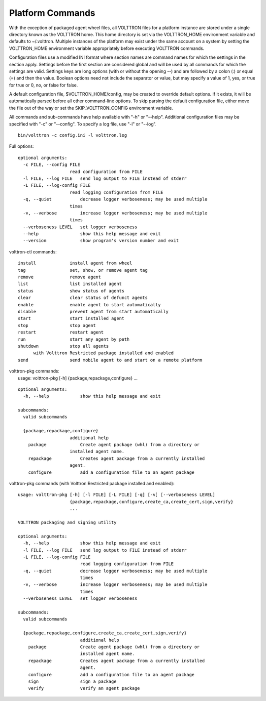 Platform Commands
-----------------

With the exception of packaged agent wheel files, all VOLTTRON files for
a platform instance are stored under a single directory known as the
VOLTTRON home. This home directory is set via the VOLTTRON\_HOME
environment variable and defaults to ~/.volttron. Multiple instances of
the platform may exist under the same account on a system by setting the
VOLTTRON\_HOME environment variable appropriately before executing
VOLTTRON commands.

Configuration files use a modified INI format where section names are
command names for which the settings in the section apply. Settings
before the first section are considered global and will be used by all
commands for which the settings are valid. Settings keys are long
options (with or without the opening --) and are followed by a colon (:)
or equal (=) and then the value. Boolean options need not include the
separator or value, but may specify a value of 1, yes, or true for true
or 0, no, or false for false.

A default configuration file, $VOLTTRON\_HOME/config, may be created to
override default options. If it exists, it will be automatically parsed
before all other command-line options. To skip parsing the default
configuration file, either move the file out of the way or set the
SKIP\_VOLTTRON\_CONFIG environment variable.

All commands and sub-commands have help available with "-h" or "--help".
Additional configuration files may be specified with "-c" or "--config".
To specify a log file, use "-l" or "--log".

::

    bin/volttron -c config.ini -l volttron.log

Full options:

::

    optional arguments:
      -c FILE, --config FILE
                        read configuration from FILE
      -l FILE, --log FILE   send log output to FILE instead of stderr
      -L FILE, --log-config FILE
                        read logging configuration from FILE
      -q, --quiet           decrease logger verboseness; may be used multiple
                        times
      -v, --verbose         increase logger verboseness; may be used multiple
                        times
      --verboseness LEVEL   set logger verboseness
      --help                show this help message and exit
      --version             show program's version number and exit

volttron-ctl commands:

::

    install             install agent from wheel
    tag                 set, show, or remove agent tag
    remove              remove agent
    list                list installed agent
    status              show status of agents
    clear               clear status of defunct agents
    enable              enable agent to start automatically
    disable             prevent agent from start automatically
    start               start installed agent
    stop                stop agent
    restart             restart agent
    run                 start any agent by path
    shutdown            stop all agents
          with Volttron Restricted package installed and enabled
    send                send mobile agent to and start on a remote platform

| volttron-pkg commands:
|  usage: volttron-pkg [-h] {package,repackage,configure} ...

::

    optional arguments:
      -h, --help            show this help message and exit

    subcommands:
      valid subcommands

      {package,repackage,configure}
                        additional help
        package             Create agent package (whl) from a directory or
                        installed agent name.
        repackage           Creates agent package from a currently installed
                        agent.
        configure           add a configuration file to an agent package

volttron-pkg commands (with Volttron Restricted package installed and
enabled):

::

    usage: volttron-pkg [-h] [-l FILE] [-L FILE] [-q] [-v] [--verboseness LEVEL]
                        {package,repackage,configure,create_ca,create_cert,sign,verify}
                        ...

    VOLTTRON packaging and signing utility

    optional arguments:
      -h, --help            show this help message and exit
      -l FILE, --log FILE   send log output to FILE instead of stderr
      -L FILE, --log-config FILE
                            read logging configuration from FILE
      -q, --quiet           decrease logger verboseness; may be used multiple
                            times
      -v, --verbose         increase logger verboseness; may be used multiple
                            times
      --verboseness LEVEL   set logger verboseness

    subcommands:
      valid subcommands

      {package,repackage,configure,create_ca,create_cert,sign,verify}
                            additional help
        package             Create agent package (whl) from a directory or
                            installed agent name.
        repackage           Creates agent package from a currently installed
                            agent.
        configure           add a configuration file to an agent package
        sign                sign a package
        verify              verify an agent package

